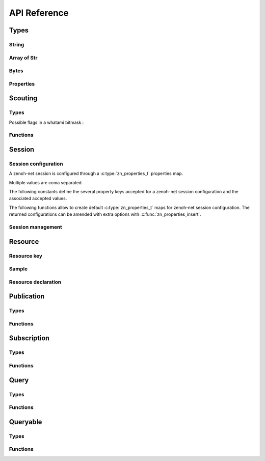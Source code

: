 ..
.. Copyright (c) 2017, 2020 ADLINK Technology Inc.
..
.. This program and the accompanying materials are made available under the
.. terms of the Eclipse Public License 2.0 which is available at
.. http://www.eclipse.org/legal/epl-2.0, or the Apache License, Version 2.0
.. which is available at https://www.apache.org/licenses/LICENSE-2.0.
..
.. SPDX-License-Identifier: EPL-2.0 OR Apache-2.0
..
.. Contributors:
..   ADLINK zenoh team, <zenoh@adlink-labs.tech>
..

*************
API Reference
*************

Types
=====

String
------

.. autocstruct:: zenoh/net.h::z_string_t

.. autocfunction:: zenoh/net.h::z_string_make


Array of Str
------------

.. autocstruct:: zenoh/net.h::z_str_array_t

Bytes
-----

.. autocstruct:: zenoh/net.h::z_bytes_t

Properties
----------

.. c:type:: zn_properties_t

  A map of key/value properties where the key is an ``unsigned int``
  and the value a :c:type:`z_string_t`. Multiple values are coma separated.

.. autocfunction:: zenoh/net.h::zn_properties_make

.. autocfunction:: zenoh/net.h::zn_properties_len

.. autocfunction:: zenoh/net.h::zn_properties_insert

.. autocfunction:: zenoh/net.h::zn_properties_get

.. autocfunction:: zenoh/net.h::zn_properties_free

Scouting
========

Types
-----

Possible flags in a whatami bitmask : 

  .. c:var:: const unsigned int ZN_ROUTER

  .. c:var:: const unsigned int ZN_PEER

  .. c:var:: const unsigned int ZN_CLIENT

.. autocstruct:: zenoh/net.h::zn_hello_t

.. autocstruct:: zenoh/net.h::zn_hello_array_t

Functions
---------

.. autocfunction:: zenoh/net.h::zn_scout

.. autocfunction:: zenoh/net.h::zn_hello_array_free

Session
=======

Session configuration
---------------------

A zenoh-net session is configured through a :c:type:`zn_properties_t` properties map.

Multiple values are coma separated.

The following constants define the several property keys accepted for a zenoh-net 
session configuration and the associated accepted values.

.. c:var:: const unsigned int ZN_CONFIG_MODE_KEY

  The library mode.

    - Accepted values : ``"peer"``, ``"client"``.
    - Default value : ``"peer"``.

.. c:var:: const unsigned int ZN_CONFIG_PEER_KEY

  The locator of a peer to connect to.
    - Accepted values : ``<locator>`` (ex: ``"tcp/10.10.10.10:7447"``).
    - Default value : None.
    - Multiple values accepted.

.. c:var:: const unsigned int ZN_CONFIG_LISTENER_KEY

  A locator to listen on.

    - Accepted values : ``<locator>`` (ex: ``"tcp/10.10.10.10:7447"``).
    - Default value : None.
    - Multiple values accepted.

.. c:var:: const unsigned int ZN_CONFIG_USER_KEY

  The user name to use for authentication.

    - Accepted values : ``<string>``.
    - Default value : None.

.. c:var:: const unsigned int ZN_CONFIG_PASSWORD_KEY

  The password to use for authentication.

    - Accepted values : ``<string>``.
    - Default value : None.


.. c:var:: const unsigned int ZN_CONFIG_MULTICAST_SCOUTING_KEY

  Activates/Desactivates multicast scouting.

    - Accepted values : ``"true"``, ``"false"``.
    - Default value : ``"true"``.

.. c:var:: const unsigned int ZN_CONFIG_MULTICAST_INTERFACE_KEY

  The network interface to use for multicast scouting.

    - Accepted values : ``"auto"``, ``<ip address>``, ``<interface name>``.
    - Default value : ``"auto"``.

.. c:var:: const unsigned int ZN_CONFIG_MULTICAST_ADDRESS_KEY

  The multicast address and ports to use for multicast scouting.

    - Accepted values : ``<ip address>:<port>``.
    - Default value : ``"224.0.0.224:7447"``.

.. c:var:: const unsigned int ZN_CONFIG_SCOUTING_TIMEOUT_KEY

  In client mode, the period dedicated to scouting a router before failing.

    - Accepted values : ``<float in seconds>``.
    - Default value : ``"3.0"``.

.. c:var:: const unsigned int ZN_CONFIG_SCOUTING_DELAY_KEY

  In peer mode, the period dedicated to scouting first remote peers before doing anything else.

    - Accepted values : ``<float in seconds>``.
    - Default value : ``"0.2"``.

.. c:var:: const unsigned int ZN_CONFIG_ADD_TIMESTAMP_KEY

  Indicates if data messages should be timestamped.

    - Accepted values : ``"true"``, ``"false"``.
    - Default value : ``"false"``.

.. c:var:: const unsigned int ZN_CONFIG_LOCAL_ROUTING_KEY

  Indicates if local writes/queries should reach local subscribers/queryables.

    - Accepted values : ``"true"``, ``"false"``.
    - Default value : ``"true"``.

The following functions allow to create default :c:type:`zn_properties_t` maps for 
zenoh-net session configuration. The returned configurations can be amended with extra 
options with :c:func:`zn_properties_insert`.

.. autocfunction:: zenoh/net.h::zn_config_empty

.. autocfunction:: zenoh/net.h::zn_config_default

.. autocfunction:: zenoh/net.h::zn_config_peer

.. autocfunction:: zenoh/net.h::zn_config_client

Session management
------------------

.. autocfunction:: zenoh/net.h::zn_open

.. autocfunction:: zenoh/net.h::zn_info

.. autocfunction:: zenoh/net.h::zn_close

Resource
========

Resource key
------------

.. c:type:: zn_reskey_t

  A resource key.
  
  Resources are identified by URI like string names.  
  Examples : ``"/some/resource/key"``, ``"/a/selection/*/of/resources/**"``.
  Resource names can be mapped to numerical ids through :c:func:`zn_declare_resource` 
  for wire and computation efficiency.

  A resource key can be either:

    - a plain string resource name.
    - a pure numerical id.
    - the combination of a numerical prefix and a string suffix.

.. autocfunction:: zenoh/net.h::zn_rname

.. autocfunction:: zenoh/net.h::zn_rid

.. autocfunction:: zenoh/net.h::zn_rid_with_suffix

Sample
------

.. autocstruct:: zenoh/net.h::zn_sample_t

Resource declaration
--------------------

.. autocfunction:: zenoh/net.h::zn_declare_resource

Publication
===========

Types
-----

.. c:type:: zn_publisher_tr

  A zenoh-net Publisher.

Functions
---------

.. autocfunction:: zenoh/net.h::zn_declare_publisher

.. autocfunction:: zenoh/net.h::zn_undeclare_publisher

.. autocfunction:: zenoh/net.h::zn_write

Subscription
============

Types
-----

.. c:type:: zn_subscriber_t

  A zenoh-net subscriber.

.. autocenum:: zenoh/net.h::zn_reliability_t

.. autocenum:: zenoh/net.h::zn_submode_t

.. autocstruct:: zenoh/net.h::zn_period_t

.. autocstruct:: zenoh/net.h::zn_subinfo_t

.. autocfunction:: zenoh/net.h::zn_subinfo_default

Functions
---------

.. autocfunction:: zenoh/net.h::zn_declare_subscriber

.. autocfunction:: zenoh/net.h::zn_pull

.. autocfunction:: zenoh/net.h::zn_undeclare_subscriber

Query
=====

Types
-----

.. c:struct:: zn_target_t

  Which amongst the matching queryables should be target of a :c:func:`zn_query`.

  .. c:member:: zn_target_t_Tag tag;

  .. c:member:: zn_target_t_COMPLETE_Body complete;

    Members of zn_target_t when :c:member:`zn_target_t.tag` is set to ``zn_target_t_COMPLETE``.

    .. c:member:: unsigned int n

      The number of complete queryables that should be target of a :c:func:`zn_query`.

.. autocenum:: zenoh/net.h::zn_target_t_Tag

.. autocfunction:: zenoh/net.h::zn_target_default

  The network interface to use for multicast scouting.

.. autocstruct:: zenoh/net.h::zn_query_target_t

  Predefined values for :c:member:`zn_query_target_t.kind`: 

    .. c:var:: const unsigned int ZN_QUERYABLE_ALL_KINDS

    .. c:var:: const unsigned int ZN_QUERYABLE_EVAL

    .. c:var:: const unsigned int ZN_QUERYABLE_STORAGE

.. autocfunction:: zenoh/net.h::zn_query_target_default

.. autocenum:: zenoh/net.h::zn_consolidation_mode_t

.. autocstruct:: zenoh/net.h::zn_query_consolidation_t

.. autocfunction:: zenoh/net.h::zn_query_consolidation_default

.. autocstruct:: zenoh/net.h::zn_source_info_t

Functions
---------

.. autocfunction:: zenoh/net.h::zn_query

Queryable
=========

Types
-----

.. c:type:: zn_queryable_t

  The zenoh-net Queryable.

Functions
---------

.. autocfunction:: zenoh/net.h::zn_declare_queryable

  Predefined values for ``kind``: 

    .. c:var:: const unsigned int ZN_QUERYABLE_EVAL

    .. c:var:: const unsigned int ZN_QUERYABLE_STORAGE

.. autocfunction:: zenoh/net.h::zn_undeclare_queryable


